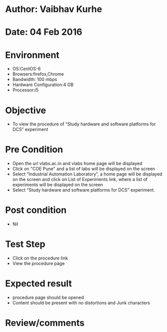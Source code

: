 * Author: Vaibhav Kurhe
* Date: 04 Feb 2016

* Environment
  - OS:CentOS-6 
  - Browsers:firefox,Chrome
  - Bandwidth: 100 mbps
  - Hardware Configuration:4 GB
  - Processor:i5

* Objective
  - To view the procedure of “Study hardware and software platforms for DCS” experiment
 
* Pre Condition
 
  - Open the url vlabs.ac.in and vlabs home page will be displayed
  - Click on "COE Pune" and a list of labs will be displayed on the screen
  - Select “Industrial Automation Laboratory”, a home page will be displayed on the screen and click on List of Experiments link, 	where a list of experiments will be displayed on the screen
  - Select “Study hardware and software platforms for DCS” experiment.

* Post condition
  - Nil	

* Test Step    
  - Click on the procedure link
  - View the procedure page

* Expected result     
  - procedure page should be opened
  - Content should be present with no distortions and Junk characters

* Review/comments
